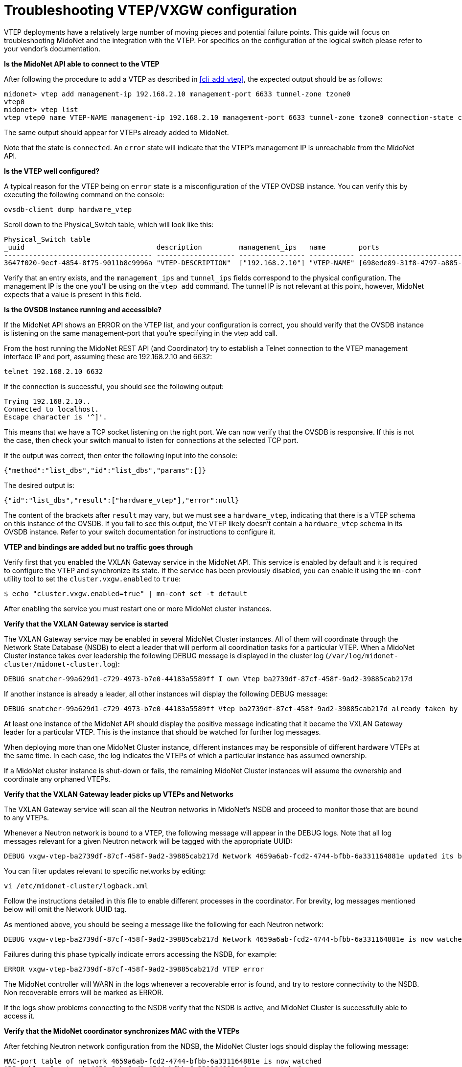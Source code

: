 [[vxgw_troubleshooting]]
= Troubleshooting VTEP/VXGW configuration

VTEP deployments have a relatively large number of moving pieces and
potential failure points.  This guide will focus on troubleshooting
MidoNet and the integration with the VTEP.  For specifics on the
configuration of the logical switch please refer to your vendor's
documentation.

*Is the MidoNet API able to connect to the VTEP*

After following the procedure to add a VTEP as described in xref:cli_add_vtep[],
the expected output should be as follows:

[source]
midonet> vtep add management-ip 192.168.2.10 management-port 6633 tunnel-zone tzone0
vtep0
midonet> vtep list
vtep vtep0 name VTEP-NAME management-ip 192.168.2.10 management-port 6633 tunnel-zone tzone0 connection-state connected

The same output should appear for VTEPs already added to MidoNet.

Note that the state is `connected`.  An `error` state will indicate that the
VTEP's management IP is unreachable from the MidoNet API.

*Is the VTEP well configured?*

A typical reason for the VTEP being on `error` state is a misconfiguration
of the VTEP OVDSB instance. You can verify this by executing the
following command on the console:

[source]
ovsdb-client dump hardware_vtep

Scroll down to the Physical_Switch table, which will look like this:

[source]
----
Physical_Switch table
_uuid                                description         management_ips   name        ports                                  switch_fault_status tunnel_ips
------------------------------------ ------------------- ---------------- ----------- -------------------------------------- ------------------- ------------
3647f020-9ecf-4854-8f75-9011b8c9996a "VTEP-DESCRIPTION"  ["192.168.2.10"] "VTEP-NAME" [698ede89-31f8-4797-a885-1b2dd4c585e3] []                  ["10.0.0.1"]
----

Verify that an entry exists, and the `management_ips` and `tunnel_ips`
fields correspond to the physical configuration.  The management IP is
the one you'll be using on the `vtep add` command. The tunnel IP is not
relevant at this point, however, MidoNet expects that a value is present
in this field.

*Is the OVSDB instance running and accessible?*

If the MidoNet API shows an ERROR on the VTEP list, and your
configuration is correct, you should verify that the OVSDB instance is
listening on the same management-port that you're specifying in the vtep
add call.

From the host running the MidoNet REST API (and Coordinator) try to
establish a Telnet connection to the VTEP management interface IP and
port, assuming these are 192.168.2.10 and 6632:

[source]
telnet 192.168.2.10 6632

If the connection is successful, you should see the following output:

[source]
Trying 192.168.2.10..
Connected to localhost.
Escape character is '^]'.

This means that we have a TCP socket listening on the right port.
We can now verify that the OVSDB is responsive.  If this is not the
case, then check your switch manual to listen for connections at the
selected TCP port.

If the output was correct, then enter the following input into the
console:

[source]
{"method":"list_dbs","id":"list_dbs","params":[]}

The desired output is:

[source]
{"id":"list_dbs","result":["hardware_vtep"],"error":null}

The content of the brackets after `result` may vary, but we must see a
`hardware_vtep`, indicating that there is a VTEP schema on this instance
of the OVSDB. If you fail to see this output, the VTEP likely doesn't
contain a `hardware_vtep` schema in its OVSDB instance.  Refer to your
switch documentation for instructions to configure it.

*VTEP and bindings are added but no traffic goes through*

Verify first that you enabled the VXLAN Gateway service in the MidoNet API.
This service is enabled by default and it is required to configure the VTEP
and synchronize its state.  If the service has been previously disabled, you
can enable it using the `mn-conf` utility tool to set the `cluster.vxgw.enabled`
to `true`:

[source]
$ echo "cluster.vxgw.enabled=true" | mn-conf set -t default

After enabling the service you must restart one or more MidoNet cluster
instances.

*Verify that the VXLAN Gateway service is started*

The VXLAN Gateway service may be enabled in several MidoNet Cluster
instances.  All of them will coordinate through the Network State
Database (NSDB) to elect a leader that will perform all coordination
tasks for a particular VTEP. When a MidoNet Cluster instance takes over
leadership the following DEBUG message is displayed in the cluster log
(`/var/log/midonet-cluster/midonet-cluster.log`):

[source]
DEBUG snatcher-99a629d1-c729-4973-b7e0-44183a5589ff I own Vtep ba2739df-87cf-458f-9ad2-39885cab217d

If another instance is already a leader, all other instances will
display the following DEBUG message:

[source]
DEBUG snatcher-99a629d1-c729-4973-b7e0-44183a5589ff Vtep ba2739df-87cf-458f-9ad2-39885cab217d already taken by node 45926c1a-1264-4e19-87c9-b6aca33169f2

At least one instance of the MidoNet API should display the positive
message indicating that it became the VXLAN Gateway leader for a particular
VTEP.  This is the instance that should be watched for further log messages.

When deploying more than one MidoNet Cluster instance, different instances may
be responsible of different hardware VTEPs at the same time. In each case, the
log indicates the VTEPs of which a particular instance has assumed ownership.

If a MidoNet cluster instance is shut-down or fails, the remaining MidoNet
Cluster instances will assume the ownership and coordinate any orphaned VTEPs.

*Verify that the VXLAN Gateway leader picks up VTEPs and Networks*

The VXLAN Gateway service will scan all the Neutron networks in MidoNet's
NSDB and proceed to monitor those that are bound to any VTEPs.

Whenever a Neutron network is bound to a VTEP, the following message
will appear in the DEBUG logs.  Note that all log messages relevant for a
given Neutron network will be tagged with the appropriate UUID:

[source]
DEBUG vxgw-vtep-ba2739df-87cf-458f-9ad2-39885cab217d Network 4659a6ab-fcd2-4744-bfbb-6a331164881e updated its bindings

You can filter updates relevant to specific networks by editing:

[source]
vi /etc/midonet-cluster/logback.xml

Follow the instructions detailed in this file to enable different
processes in the coordinator.  For brevity, log messages mentioned
below will omit the Network UUID tag.

As mentioned above, you should be seeing a message like the following
for each Neutron network:

[source]
DEBUG vxgw-vtep-ba2739df-87cf-458f-9ad2-39885cab217d Network 4659a6ab-fcd2-4744-bfbb-6a331164881e is now watched

Failures during this phase typically indicate errors accessing the
NSDB, for example:

[source]
ERROR vxgw-vtep-ba2739df-87cf-458f-9ad2-39885cab217d VTEP error

The MidoNet controller will WARN in the logs whenever a recoverable
error is found, and try to restore connectivity to the NSDB.  Non
recoverable errors will be marked as ERROR.

If the logs show problems connecting to the NSDB verify that the NSDB is
active, and MidoNet Cluster is successfully able to access it.

*Verify that the MidoNet coordinator synchronizes MAC with the VTEPs*

After fetching Neutron network configuration from the NDSB, the MidoNet
Cluster logs should display the following message:

[source]
MAC-port table of network 4659a6ab-fcd2-4744-bfbb-6a331164881e is now watched
ARP table of network 4659a6ab-fcd2-4744-bfbb-6a331164881e is now watched
Network 4659a6ab-fcd2-4744-bfbb-6a331164881e is now watched


These indicate that the MidoNet coordinator is monitoring the network's
state, which will be synchronized to the VTEP.

*Verify that the MidoNet coordinator connects to the VTEP(s)*

The MidoNet coordinator will also bootstrap a process to exchange state
among the network, and all VTEPs with port-VLAN pairs bound to it.  When
the controller detects any port-VLAN pair in a new VTEP, it will show the
following message (assuming management IP and management port are
192.168.2.10 and 6632):

[source]
New bindings from network 4659a6ab-fcd2-4744-bfbb-6a331164881e: ArrayBuffer((swp1,0))

At this point it will ensure that a connection is stablished to this
VTEP's management IP and that the bindings configured through the
MidoNet REST API are correctly reflected in the VTEP.  Normal output will
look like this (note that they may appear mixed with other messages):

[source]
Publishing remote MAC to VTEP: MacLocation{logicalSwitch='mn-4659a6ab-fcd2-4744-bfbb-6a331164881e', mac=unknown-dst, ipAddr='null', tunnelEndpoint=null}

If the coordinator reports any errors connecting to the VTEP it will
automatically try to connect, but you should verify that the VTEP is
up and accessible.

Following a successful consolidation of state, MidoNet will start the
synchronization of MACs and ARP entries:

[source]
VTEP table entry added: PhysicalLocatorSet{uuid=115da3cb-8926-42bd-a416-7e006a353b73, locatorIds='Set(be104a88-5b9c-4b61-bf94-6ea3c797f612)'}
VTEP table entry added: PhysicalLocator{uuid=be104a88-5b9c-4b61-bf94-6ea3c797f612, dstIp=172.17.2.10, encapsulation='vxlan_over_ipv4'}
VTEP table entry added: McastMac{uuid=57e5f212-72b6-4cd7-ba24-2eb3791a90c5, logicalSwitch=a8817c74-708f-438d-9a17-02377cbd01ce, mac=unknown-dst, ip=null, locatorSet=115da3cb-8926-42bd-a416-7e006a353b73}
VTEP table entry added: PhysicalPort{uuid=5b90109a-fafc-4d53-a2ae-f79736a5ae9b, name=swp1, description=null bindings=Map(0 -> a8817c74-708f-438d-9a17-02377cbd01ce) stats=Map(0 -> ac00d040-deca-45b1-a391-468d45503238) faultStatus=Set()

Connection errors to the VTEP are possible at this point, but should be
handled gracefully by the coordinator.

If MidoNet finds a non recoverable error, the following ERROR will be
displayed (assuming same management port and id as above):

[source]
Error on OVSDB connection status stream

The MidoNet coordinator will ignore this Neutron network until it's
updated again.  It should however be able to continue operating with all
other configured networks.

*Verify that the MidoNet coordinator synchronizes state*

If no errors are displayed up to here, edit the logback.xml file
mentioned above and enable DEBUG logs in the vxgw processes:

[source]
<!-- <logger name="org.midonet.cluster.vxgw" level="DEBUG" /> -->

Remove the `<!--` and `-->` tags to enable this configuration and restart the
MidoNet Cluster logs to begin showing DEBUG messages.  Choose TRACE instead of
DEBUG for more exhaustive information (none will be too verbose to have a
significant performance impact).

Messages like the following show that the MidoNet coordinator is
successfully exchanging MACs among Midonet and VTEPs.

[source]
TRACE vtep-172_17_2_10:6632 MAC remote tables updated successfully

*Verify that VXLAN tunnels are being established*

If the coordinator is working normally, but traffic is still not
flowing, you should verify that the VTEPs and MidoNet hosts are able to
stablish VXLAN tunnels successfully.

While keeping a ping active from the VM to the server you're trying to
communicate with, log in to the MidoNet compute hosting the VM that you're
trying to communicate with a server on the VTEP.  Run the following
command:

[source]
tcpdump -leni any port 4789

Assuming that the MidoNet compute is 192.168.2.14, and the VTEP's tunnel
IP is 192.168.2.17, the output should be similar to this (depending on
your tcpdump version):

[source]
15:51:28.183233 Out fa:16:3e:df:b7:53 ethertype IPv4 (0x0800), length 94: 192.168.2.14.39547 > 192.168.2.17.4789: VXLAN, flags [I] (0x08), vni 10012
aa:aa:aa:aa:aa:aa > ff:ff:ff:ff:ff:ff, ethertype ARP (0x0806), length 42: Request who-has 10.0.0.1 tell 10.0.0.10, length 28
15:51:28.186891  In fa:16:3e:52:d8:f3 ethertype IPv4 (0x0800), length 94: 192.168.2.17.59630 > 192.168.2.13.4789: VXLAN, flags [I] (0x08), vni 10012
cc:dd:ee:ee:ee:ff > aa:aa:aa:aa:aa:aa, ethertype ARP (0x0806), length 42: Reply 10.0.0.10 is-at cc:dd:ee:ee:ee:ff

The first line shows that the MidoNet Agent (192.168.2.14) is emitting a
tunnelled packet towards the VTEP (192.168.2.17:4789), using 10012 as
VNID.  The encapsulated packet is shown on the second line, and
corresponds to an ARP REQUEST from a VM with ip 10.0.0.10 regarding
server 10.0.0.1.

In this example, the VTEP is responding correctly on the third line,
showing a return packet with the same VNID.

The same example can be applied in reverse on the VTEP. A ping from the
physical server connected to the VTEP should generate a tunnelled packet
towards a MidoNet Agent, and receive similar return packets.

*The MidoNet agent is not emitting traffic*

Verify the VXLAN-related options in +mn-conf(1)+.  Examine the MidoNet
Agent logs in debug mode and look for simulations on the Neutron network
that might be dropping packets, or throwing errors on the simulation.

*The VTEP is not emitting traffic on the tunnel*

Ensure that the VTEP configuration reflects the bindings configured
throught the MidoNet REST API.  Use the following command to list the
VTEPs present in the switch:

[source]
vtep-ctl list-ls

This will display all Logical Switches present in the switch.  If you
bound a Neutron network with UUID c68fa502-62e5-4b33-9f2f-d5d0257deb4f,
then you should see the following item in the list:

[source]
mn-c68fa502-62e5-4b33-9f2f-d5d0257deb4f

Now list the bindings on the port that you used to create the port-vlan
binding in the midonet-cli.  Let's assume we have `swp1`, and created a
binding with `swp1` and VLAN 93.  The expected output would be:

[source]
vtep-ctl list-bindings <vtep-name> swp1
0093 mn-c68fa502-62e5-4b33-9f2f-d5d0257deb4f

You can find out the _<vtep-name>_ using the `vtep-ctl list-ps` command.

If any of these outputs is not as expected, the MidoNet coordinator is
most likely not being able to consolidate the configuration from the
NSDB.  Verify the MidoNet API logs and locate the relevant errors in
order to correct them.

*Verify that MACs are being synchronized correctly to the VTEP*

Finally, you can list the local and remote MACs present in the VTEP's
database:

[source]
vtep-ctl list-local-macs mn-c68fa502-62e5-4b33-9f2f-d5d0257deb4f

This should show all the MACs learned by the VTEP from traffic observed
on local ports.  If the local server is correctly configured, you will
typically see the server's MAC here.

The following command will display the remote MACs:

[source]
vtep-ctl list-remote-macs mn-c68fa502-62e5-4b33-9f2f-d5d0257deb4f

The list here will show MACs in MidoNet VMs or other VTEPs, which are
injected by the MidoNet coordinator.

If any of these steps don't show an expected output, the synchronization
processes may be failing.  Inspect the MidoNet API logs for more
details.
